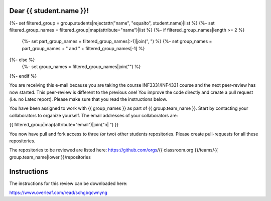 Dear {{ student.name }}!
~~~~~~~~~~~~~~~~~~~~~~~~~~~~~~~~~~~~~~~

{%- set filtered_group = group.students|rejectattr("name", "equalto", student.name)|list %}
{%- set filtered_group_names = filtered_group|map(attribute="name")|list %}
{%- if filtered_group_names|length >= 2 %}
    {%- set part_group_names = filtered_group_names[:-1]|join(", ") %}
    {%- set group_names = part_group_names + " and " + filtered_group_names[-1] %}
{%- else %}
    {%- set group_names = filtered_group_names|join("") %}
{%- endif %}

You are receiving this e-mail because you are taking the course INF3331/INF4331
course and the next peer-review has now started. This peer-review is different to the previous one! You improve the code directly and
create a pull request (i.e. no Latex report). Please make sure that you read the instructions below.

You have been assigned to work with {{ group_names }} as part of
{{ group.team_name }}. Start by contacting your collaborators to organize
yourself. The email addresses of your collaborators are:

|    {{ filtered_group|map(attribute="email")|join("\n|    ") }}

You now have pull and fork access to three (or two) other students repositories.
Please create pull-requests for all these repositories.

The repositories to be reviewed are listed here: https://github.com/orgs/{{ classroom.org }}/teams/{{ group.team_name|lower }}/repositories

Instructions
~~~~~~~~~~~~
The instructions for this review can be downloaded here:

https://www.overleaf.com/read/schgbqcwnyng
